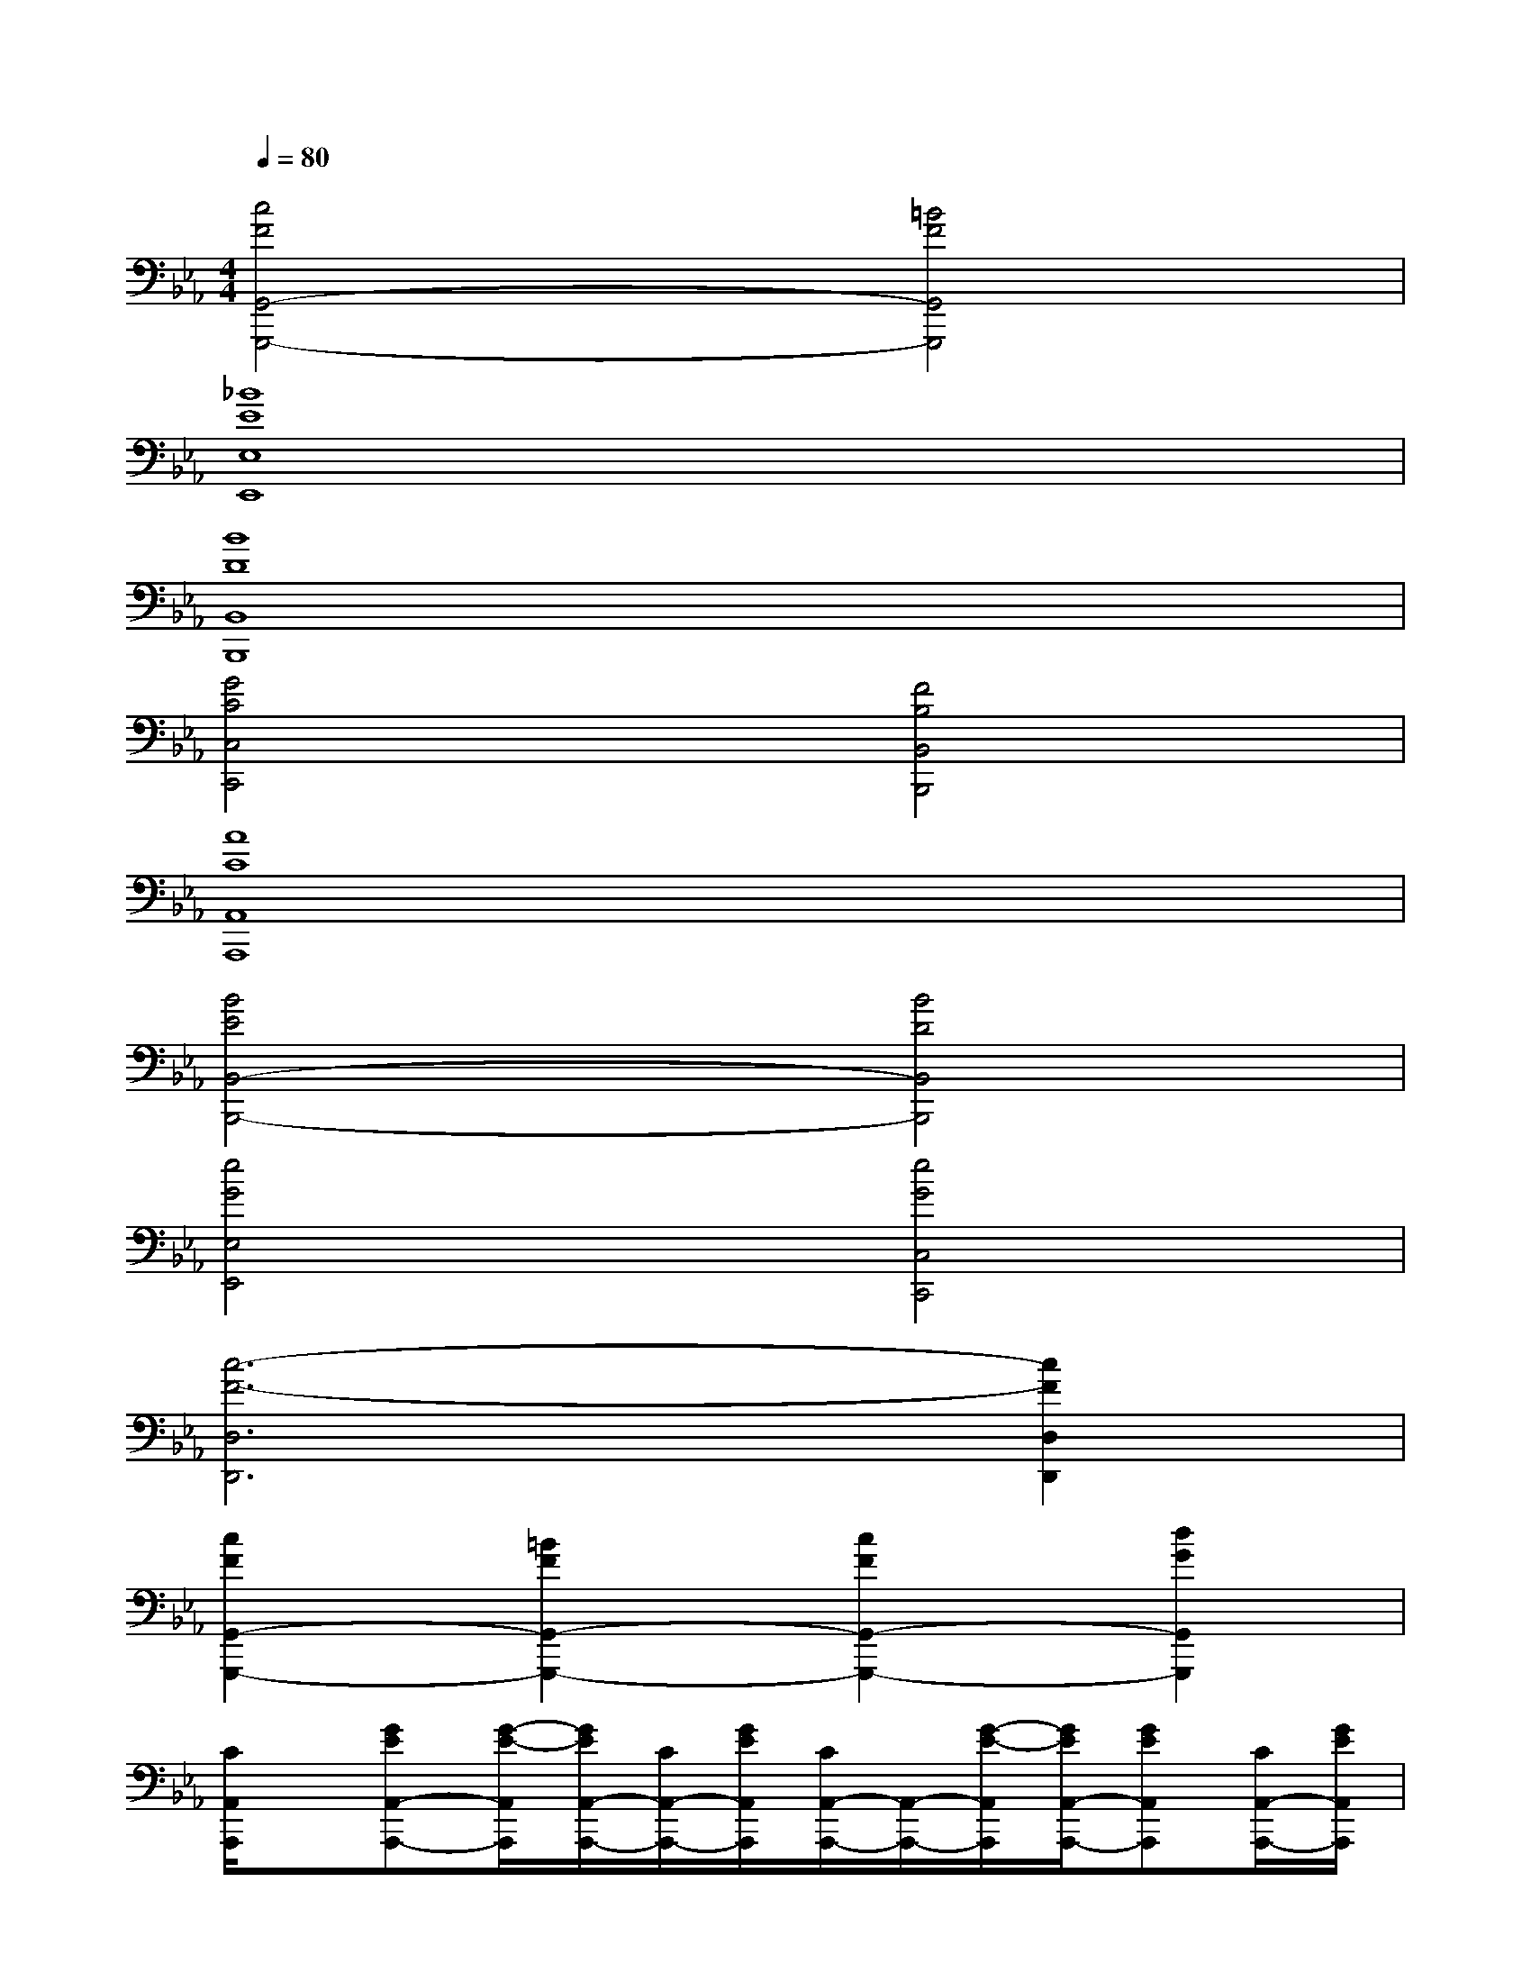 X:1
T:
M:4/4
L:1/8
Q:1/4=80
K:Eb%3flats
V:1
[c4F4G,,4-G,,,4-][=B4F4G,,4G,,,4]|
[_B8E8E,8E,,8]|
[B8D8B,,8B,,,8]|
[G4C4C,4C,,4][F4B,4B,,4B,,,4]|
[A8C8A,,8A,,,8]|
[B4E4B,,4-B,,,4-][B4D4B,,4B,,,4]|
[e4G4E,4E,,4][e4G4C,4C,,4]|
[c6-F6-D,6D,,6][c2F2D,2D,,2]|
[c2F2G,,2-G,,,2-][=B2F2G,,2-G,,,2-][c2F2G,,2-G,,,2-][d2G2G,,2G,,,2]|
[C/2A,,/2A,,,/2]x/2[GEA,,-A,,,-][G/2-E/2-A,,/2A,,,/2][G/2E/2A,,/2-A,,,/2-][C/2A,,/2-A,,,/2-][G/2E/2A,,/2A,,,/2][C/2A,,/2-A,,,/2-][A,,/2-A,,,/2-][G/2-E/2-A,,/2A,,,/2][G/2E/2A,,/2-A,,,/2-][GEA,,A,,,][C/2A,,/2-A,,,/2-][G/2E/2A,,/2A,,,/2]|
[F/2D/2G,,/2G,,,/2]_B,/2[G,,/2-G,,,/2-][B,/2G,,/2-G,,,/2-][G,,/2G,,,/2][B,/2G,,/2-G,,,/2-][F/2D/2G,,/2-G,,,/2-][G,,/2G,,,/2][ECC,-C,,-][E/2-C/2-C,/2C,,/2][E/2C/2C,/2-C,,/2-][GEC,C,,][D/2C,/2-C,,/2-][D/2C,/2C,,/2]|
[E/2-C/2-F,,/2F,,,/2][E/2C/2][A,/2F,,/2-F,,,/2-][E/2C/2F,,/2-F,,,/2-][F,,/2F,,,/2][A,/2F,,/2-F,,,/2-][ECF,,F,,,][FDB,,-B,,,-][B,/2B,,/2B,,,/2][DB,B,,-B,,,-][F,/2B,,/2B,,,/2][C/2B,,/2-B,,,/2-][C/2B,,/2B,,,/2]|
[F/2-_D/2-B,,/2B,,,/2][F/2_D/2][B,/2B,,/2-B,,,/2-][GEB,,B,,,][B,/2B,,/2-B,,,/2-][F/2_D/2B,,/2-B,,,/2-][B,,/2B,,,/2][G3/2E3/2E,3/2E,,3/2][G3/2E3/2E,3/2E,,3/2][G/2E/2E,/2-E,,/2-][E,/2E,,/2]|
[C/2A,,/2A,,,/2]x/2[GEA,,-A,,,-][G/2-E/2-A,,/2A,,,/2][G/2E/2A,,/2-A,,,/2-][C/2A,,/2-A,,,/2-][G/2E/2A,,/2A,,,/2][C/2A,,/2-A,,,/2-][A,,/2-A,,,/2-][G/2-E/2-A,,/2A,,,/2][G/2E/2A,,/2-A,,,/2-][GEA,,A,,,][C/2A,,/2-A,,,/2-][G/2E/2A,,/2A,,,/2]|
[F/2=D/2G,,/2G,,,/2]B,/2[G,,/2-G,,,/2-][B,/2G,,/2-G,,,/2-][G,,/2G,,,/2][B,/2G,,/2-G,,,/2-][F/2D/2G,,/2-G,,,/2-][G,,/2G,,,/2][ECC,-C,,-][E/2-C/2-C,/2C,,/2][E/2C/2C,/2-C,,/2-][GEC,C,,][D/2C,/2-C,,/2-][D/2C,/2C,,/2]|
[G/2-D/2-D,/2D,,/2][G/2D/2][A,/2D,/2-D,,/2-][A/2F/2D,/2-D,,/2-][D,/2D,,/2][D/2D,/2-D,,/2-][GDD,D,,][FDD,-D,,-][A,/2D,/2D,,/2][DA,D,-D,,-][F,/2D,/2D,,/2][D/2D,/2-D,,/2-][D/2D,/2D,,/2]